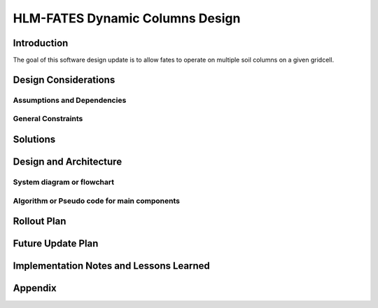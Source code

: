HLM-FATES Dynamic Columns Design
================================

Introduction
------------
.. Discuss the design origins, intent and goals.  What is the problem statement?  If there are any specification documents, link them in Appendix.
The goal of this software design update is to allow fates to operate on multiple soil columns on a given gridcell.

Design Considerations
---------------------
.. Describe the issues that need to be addressed before creating a design solution.

Assumptions and Dependencies
^^^^^^^^^^^^^^^^^^^^^^^^^^^^
.. Describe any assumptions that may be wrong or any dependencies on other things

General Constraints
^^^^^^^^^^^^^^^^^^^
.. Describe any constraints that could have an impact on the design of the software.

Solutions
---------
.. Section should include alternative implementations/solutions.  Is it feasible? How much effort does it need for each approach? Pros/cons of each approach.  Document alternatives, why you made the decision and how it will affect the team and project.

Design and Architecture
-----------------------
..  Provide a general overview of the software layout

System diagram or flowchart
^^^^^^^^^^^^^^^^^^^^^^^^^^^
.. Interaction diagram of various inputs, outputs, sub systems and dependencies.


Algorithm or Pseudo code for main components
^^^^^^^^^^^^^^^^^^^^^^^^^^^^^^^^^^^^^^^^^^^^
.. Describe your logic in this section.  See https://pypi.org/project/sphinxcontrib-pseudocode/ for links to documentation.

Rollout Plan
------------
.. Define the roll-out phases and tests you plan to do

Future Update Plan
------------------
.. Sketch out future updates if known

Implementation Notes and Lessons Learned
----------------------------------------
.. Optional section summarizing lessons learned after the design has been successfully implemented

Appendix
--------
.. References, links to additional documentation
